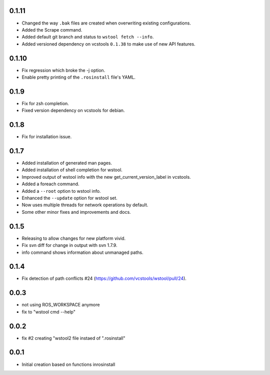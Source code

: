 0.1.11
------

- Changed the way ``.bak`` files are created when overwriting existing configurations.
- Added the Scrape command.
- Added default git branch and status to ``wstool fetch --info``.
- Added versioned dependency on vcstools ``0.1.38`` to make use of new API features.


0.1.10
------

- Fix regression which broke the -j option.
- Enable pretty printing of the ``.rosinstall`` file's YAML.

0.1.9
-----

- Fix for zsh completion.
- Fixed version dependency on vcstools for debian.

0.1.8
-----

- Fix for installation issue.

0.1.7
-----

- Added installation of generated man pages.
- Added installation of shell completion for wstool.
- Improved output of wstool info with the new get_current_version_label in vcstools.
- Added a foreach command.
- Added a ``--root`` option to wstool info.
- Enhanced the ``--update`` option for wstool set.
- Now uses multiple threads for network operations by default.
- Some other minor fixes and improvements and docs.

0.1.5
-----

- Releasing to allow changes for new platform vivid.
- Fix svn diff for change in output with svn 1.7.9.
- info command shows information about unmanaged paths.

0.1.4
-----

- Fix detection of path conflicts #24 (https://github.com/vcstools/wstool/pull/24).

0.0.3
-----

- not using ROS_WORKSPACE anymore
- fix to "wstool cmd --help"

0.0.2
-----

- fix #2 creating "wstool2 file instaed of ".rosinstall"

0.0.1
-----

- Initial creation based on functions inrosinstall

